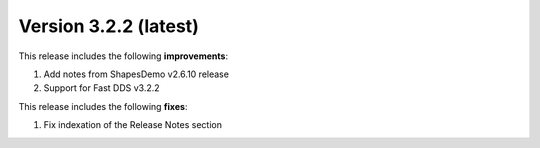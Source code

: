 .. _release_notes:

Version 3.2.2 (latest)
======================

This release includes the following **improvements**:

#. Add notes from ShapesDemo v2.6.10 release
#. Support for Fast DDS v3.2.2

This release includes the following **fixes**:

#. Fix indexation of the Release Notes section
